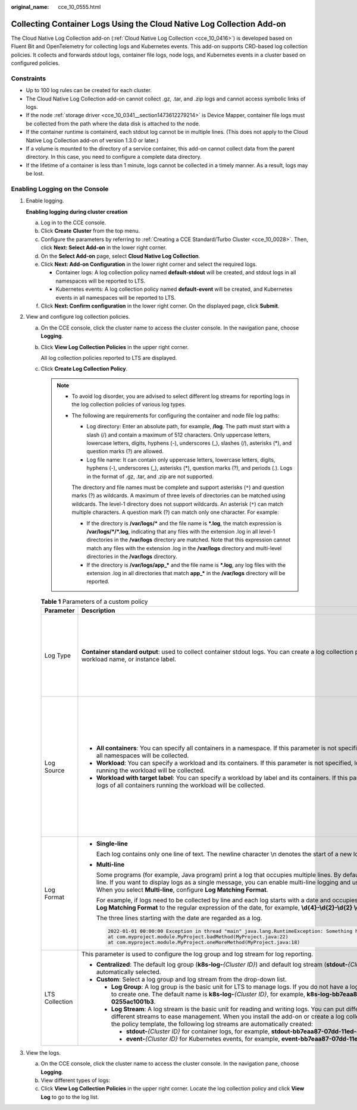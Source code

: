 :original_name: cce_10_0555.html

.. _cce_10_0555:

Collecting Container Logs Using the Cloud Native Log Collection Add-on
======================================================================

The Cloud Native Log Collection add-on (:ref:`Cloud Native Log Collection <cce_10_0416>`) is developed based on Fluent Bit and OpenTelemetry for collecting logs and Kubernetes events. This add-on supports CRD-based log collection policies. It collects and forwards stdout logs, container file logs, node logs, and Kubernetes events in a cluster based on configured policies.

Constraints
-----------

-  Up to 100 log rules can be created for each cluster.
-  The Cloud Native Log Collection add-on cannot collect .gz, .tar, and .zip logs and cannot access symbolic links of logs.
-  If the node :ref:`storage driver <cce_10_0341__section1473612279214>` is Device Mapper, container file logs must be collected from the path where the data disk is attached to the node.
-  If the container runtime is containerd, each stdout log cannot be in multiple lines. (This does not apply to the Cloud Native Log Collection add-on of version 1.3.0 or later.)
-  If a volume is mounted to the directory of a service container, this add-on cannot collect data from the parent directory. In this case, you need to configure a complete data directory.
-  If the lifetime of a container is less than 1 minute, logs cannot be collected in a timely manner. As a result, logs may be lost.

Enabling Logging on the Console
-------------------------------

#. Enable logging.

   **Enabling logging during cluster creation**

   a. Log in to the CCE console.
   b. Click **Create** **Cluster** from the top menu.
   c. Configure the parameters by referring to :ref:`Creating a CCE Standard/Turbo Cluster <cce_10_0028>`. Then, click **Next: Select Add-on** in the lower right corner.
   d. On the **Select Add-on** page, select **Cloud Native Log Collection**.
   e. Click **Next: Add-on Configuration** in the lower right corner and select the required logs.

      -  Container logs: A log collection policy named **default-stdout** will be created, and stdout logs in all namespaces will be reported to LTS.
      -  Kubernetes events: A log collection policy named **default-event** will be created, and Kubernetes events in all namespaces will be reported to LTS.

   f. Click **Next: Confirm configuration** in the lower right corner. On the displayed page, click **Submit**.

#. View and configure log collection policies.

   a. On the CCE console, click the cluster name to access the cluster console. In the navigation pane, choose **Logging**.

   b. Click **View Log Collection Policies** in the upper right corner.

      All log collection policies reported to LTS are displayed.

   c. Click **Create Log Collection Policy**.

      .. note::

         -  To avoid log disorder, you are advised to select different log streams for reporting logs in the log collection policies of various log types.

         -  .. _cce_10_0555__li87655474588:

            The following are requirements for configuring the container and node file log paths:

            -  Log directory: Enter an absolute path, for example, **/log**. The path must start with a slash (/) and contain a maximum of 512 characters. Only uppercase letters, lowercase letters, digits, hyphens (-), underscores (_), slashes (/), asterisks (*), and question marks (?) are allowed.
            -  Log file name: It can contain only uppercase letters, lowercase letters, digits, hyphens (-), underscores (_), asterisks (*), question marks (?), and periods (.). Logs in the format of .gz, .tar, and .zip are not supported.

            The directory and file names must be complete and support asterisks (``*``) and question marks (?) as wildcards. A maximum of three levels of directories can be matched using wildcards. The level-1 directory does not support wildcards. An asterisk (``*``) can match multiple characters. A question mark (?) can match only one character. For example:

            -  If the directory is **/var/logs/\*** and the file name is **\*.log**, the match expression is **/var/logs/*/*.log**, indicating that any files with the extension .log in all level-1 directories in the **/var/logs** directory are matched. Note that this expression cannot match any files with the extension .log in the **/var/logs** directory and multi-level directories in the **/var/logs** directory.
            -  If the directory is **/var/logs/app_\*** and the file name is **\*.log**, any log files with the extension .log in all directories that match **app_\*** in the **/var/logs** directory will be reported.

      .. table:: **Table 1** Parameters of a custom policy

         +----------------+--------------------------------------------------------------------------------------------------------------------------------------------------------------------------------------------------------------------------------------------------------------------------------------------------------------------+-----------------------------------------------------------------------------------------------------------------------------------------------------------------------------------------------+---------------------------------------------------------------------------------------------------------------------------------------------------------------+-----------------------------------------------------------------------------------------------------------------------------------------------------------+
         | Parameter      | Description                                                                                                                                                                                                                                                                                                        |                                                                                                                                                                                               |                                                                                                                                                               |                                                                                                                                                           |
         +================+====================================================================================================================================================================================================================================================================================================================+===============================================================================================================================================================================================+===============================================================================================================================================================+===========================================================================================================================================================+
         | Log Type       | **Container standard output**: used to collect container stdout logs. You can create a log collection policy by namespace, workload name, or instance label.                                                                                                                                                       | **Container file log**: used to collect text logs. You can specify a workload or instance label to create a log collection policy.                                                            | **Node file log**: used to collect logs from a node. Only one file path can be configured for a log collection policy.                                        | **Kubernetes Events**: used to collect Kubernetes events. You can configure collection policies by namespace.                                             |
         +----------------+--------------------------------------------------------------------------------------------------------------------------------------------------------------------------------------------------------------------------------------------------------------------------------------------------------------------+-----------------------------------------------------------------------------------------------------------------------------------------------------------------------------------------------+---------------------------------------------------------------------------------------------------------------------------------------------------------------+-----------------------------------------------------------------------------------------------------------------------------------------------------------+
         | Log Source     | -  **All containers**: You can specify all containers in a namespace. If this parameter is not specified, logs of containers in all namespaces will be collected.                                                                                                                                                  | -  **Workload**: You can specify a workload and its containers. If this parameter is not specified, logs of all containers running the workload will be collected.                            | **Collection Path**: used to configure the log collection path. For details, see the :ref:`log path configuration requirements <cce_10_0555__li87655474588>`. | You can specify a namespace whose Kubernetes events are to be collected. If no namespace is specified, Kubernetes events in all namespaces are collected. |
         |                | -  **Workload**: You can specify a workload and its containers. If this parameter is not specified, logs of all containers running the workload will be collected.                                                                                                                                                 | -  **Workload with target label**: You can specify a workload by label and its containers. If this parameter is not specified, logs of all containers running the workload will be collected. |                                                                                                                                                               |                                                                                                                                                           |
         |                | -  **Workload with target label**: You can specify a workload by label and its containers. If this parameter is not specified, logs of all containers running the workload will be collected.                                                                                                                      |                                                                                                                                                                                               |                                                                                                                                                               |                                                                                                                                                           |
         |                |                                                                                                                                                                                                                                                                                                                    | You also need to specify the log collection path. For details, see the :ref:`log path configuration requirements <cce_10_0555__li87655474588>`.                                               |                                                                                                                                                               |                                                                                                                                                           |
         +----------------+--------------------------------------------------------------------------------------------------------------------------------------------------------------------------------------------------------------------------------------------------------------------------------------------------------------------+-----------------------------------------------------------------------------------------------------------------------------------------------------------------------------------------------+---------------------------------------------------------------------------------------------------------------------------------------------------------------+-----------------------------------------------------------------------------------------------------------------------------------------------------------+
         | Log Format     | -  **Single-line**                                                                                                                                                                                                                                                                                                 |                                                                                                                                                                                               |                                                                                                                                                               |                                                                                                                                                           |
         |                |                                                                                                                                                                                                                                                                                                                    |                                                                                                                                                                                               |                                                                                                                                                               |                                                                                                                                                           |
         |                |    Each log contains only one line of text. The newline character \\n denotes the start of a new log.                                                                                                                                                                                                              |                                                                                                                                                                                               |                                                                                                                                                               |                                                                                                                                                           |
         |                |                                                                                                                                                                                                                                                                                                                    |                                                                                                                                                                                               |                                                                                                                                                               |                                                                                                                                                           |
         |                | -  **Multi-line**                                                                                                                                                                                                                                                                                                  |                                                                                                                                                                                               |                                                                                                                                                               |                                                                                                                                                           |
         |                |                                                                                                                                                                                                                                                                                                                    |                                                                                                                                                                                               |                                                                                                                                                               |                                                                                                                                                           |
         |                |    Some programs (for example, Java program) print a log that occupies multiple lines. By default, logs are collected by line. If you want to display logs as a single message, you can enable multi-line logging and use the regular pattern. When you select **Multi-line**, configure **Log Matching Format**.  |                                                                                                                                                                                               |                                                                                                                                                               |                                                                                                                                                           |
         |                |                                                                                                                                                                                                                                                                                                                    |                                                                                                                                                                                               |                                                                                                                                                               |                                                                                                                                                           |
         |                |    For example, if logs need to be collected by line and each log starts with a date and occupies three lines, you can set **Log Matching Format** to the regular expression of the date, for example, **\\d{4}-\\d{2}-\\d{2} \\d{2}\\:\\d{2}\\:\\d{2}.\***.                                                       |                                                                                                                                                                                               |                                                                                                                                                               |                                                                                                                                                           |
         |                |                                                                                                                                                                                                                                                                                                                    |                                                                                                                                                                                               |                                                                                                                                                               |                                                                                                                                                           |
         |                |    The three lines starting with the date are regarded as a log.                                                                                                                                                                                                                                                   |                                                                                                                                                                                               |                                                                                                                                                               |                                                                                                                                                           |
         |                |                                                                                                                                                                                                                                                                                                                    |                                                                                                                                                                                               |                                                                                                                                                               |                                                                                                                                                           |
         |                |    .. code-block::                                                                                                                                                                                                                                                                                                 |                                                                                                                                                                                               |                                                                                                                                                               |                                                                                                                                                           |
         |                |                                                                                                                                                                                                                                                                                                                    |                                                                                                                                                                                               |                                                                                                                                                               |                                                                                                                                                           |
         |                |       2022-01-01 00:00:00 Exception in thread "main" java.lang.RuntimeException: Something has gone wrong, aborting!                                                                                                                                                                                               |                                                                                                                                                                                               |                                                                                                                                                               |                                                                                                                                                           |
         |                |       at com.myproject.module.MyProject.badMethod(MyProject.java:22)                                                                                                                                                                                                                                               |                                                                                                                                                                                               |                                                                                                                                                               |                                                                                                                                                           |
         |                |       at com.myproject.module.MyProject.oneMoreMethod(MyProject.java:18)                                                                                                                                                                                                                                           |                                                                                                                                                                                               |                                                                                                                                                               |                                                                                                                                                           |
         +----------------+--------------------------------------------------------------------------------------------------------------------------------------------------------------------------------------------------------------------------------------------------------------------------------------------------------------------+-----------------------------------------------------------------------------------------------------------------------------------------------------------------------------------------------+---------------------------------------------------------------------------------------------------------------------------------------------------------------+-----------------------------------------------------------------------------------------------------------------------------------------------------------+
         | LTS Collection | This parameter is used to configure the log group and log stream for log reporting.                                                                                                                                                                                                                                |                                                                                                                                                                                               |                                                                                                                                                               |                                                                                                                                                           |
         |                |                                                                                                                                                                                                                                                                                                                    |                                                                                                                                                                                               |                                                                                                                                                               |                                                                                                                                                           |
         |                | -  **Centralized**: The default log group (**k8s-log-**\ *{Cluster ID}*) and default log stream (**stdout-**\ *{Cluster ID}*) are automatically selected.                                                                                                                                                          |                                                                                                                                                                                               |                                                                                                                                                               |                                                                                                                                                           |
         |                | -  **Custom**: Select a log group and log stream from the drop-down list.                                                                                                                                                                                                                                          |                                                                                                                                                                                               |                                                                                                                                                               |                                                                                                                                                           |
         |                |                                                                                                                                                                                                                                                                                                                    |                                                                                                                                                                                               |                                                                                                                                                               |                                                                                                                                                           |
         |                |    -  **Log Group**: A log group is the basic unit for LTS to manage logs. If you do not have a log group, CCE prompts you to create one. The default name is **k8s-log-**\ *{Cluster ID}*, for example, **k8s-log-bb7eaa87-07dd-11ed-ab6c-0255ac1001b3**.                                                         |                                                                                                                                                                                               |                                                                                                                                                               |                                                                                                                                                           |
         |                |                                                                                                                                                                                                                                                                                                                    |                                                                                                                                                                                               |                                                                                                                                                               |                                                                                                                                                           |
         |                |    -  **Log Stream**: A log stream is the basic unit for reading and writing logs. You can put different types of logs into different streams to ease management. When you install the add-on or create a log collection policy based on the policy template, the following log streams are automatically created: |                                                                                                                                                                                               |                                                                                                                                                               |                                                                                                                                                           |
         |                |                                                                                                                                                                                                                                                                                                                    |                                                                                                                                                                                               |                                                                                                                                                               |                                                                                                                                                           |
         |                |       - **stdout-**\ *{Cluster ID}* for container logs, for example, **stdout-bb7eaa87-07dd-11ed-ab6c-0255ac1001b3**                                                                                                                                                                                               |                                                                                                                                                                                               |                                                                                                                                                               |                                                                                                                                                           |
         |                |                                                                                                                                                                                                                                                                                                                    |                                                                                                                                                                                               |                                                                                                                                                               |                                                                                                                                                           |
         |                |       - **event-**\ *{Cluster ID}* for Kubernetes events, for example, **event-bb7eaa87-07dd-11ed-ab6c-0255ac1001b3**                                                                                                                                                                                              |                                                                                                                                                                                               |                                                                                                                                                               |                                                                                                                                                           |
         +----------------+--------------------------------------------------------------------------------------------------------------------------------------------------------------------------------------------------------------------------------------------------------------------------------------------------------------------+-----------------------------------------------------------------------------------------------------------------------------------------------------------------------------------------------+---------------------------------------------------------------------------------------------------------------------------------------------------------------+-----------------------------------------------------------------------------------------------------------------------------------------------------------+

#. View the logs.

   a. On the CCE console, click the cluster name to access the cluster console. In the navigation pane, choose **Logging**.
   b. View different types of logs:
   c. Click **View Log Collection Policies** in the upper right corner. Locate the log collection policy and click **View Log** to go to the log list.
